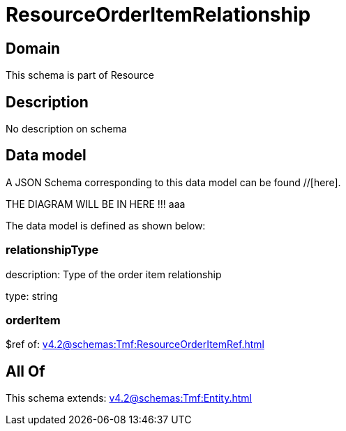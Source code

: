 = ResourceOrderItemRelationship

[#domain]
== Domain

This schema is part of Resource

[#description]
== Description
No description on schema


[#data_model]
== Data model

A JSON Schema corresponding to this data model can be found //[here].

THE DIAGRAM WILL BE IN HERE !!!
aaa

The data model is defined as shown below:


=== relationshipType
description: Type of the order item relationship

type: string


=== orderItem
$ref of: xref:v4.2@schemas:Tmf:ResourceOrderItemRef.adoc[]


[#all_of]
== All Of

This schema extends: xref:v4.2@schemas:Tmf:Entity.adoc[]
